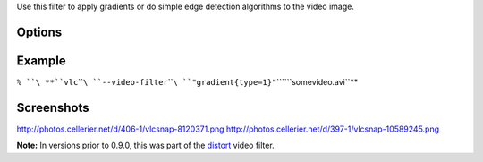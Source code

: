 .. raw:: mediawiki

   {{Image requested}}

.. raw:: mediawiki

   {{Module|name=gradient|type=Video filter|first_version=0.9.0|description=apply gradients and edge detection filters}}

Use this filter to apply gradients or do simple edge detection algorithms to the video image.

Options
-------

.. raw:: mediawiki

   {{Option
   |name=gradient-mode
   |value=string
   |default=gradient
   |description=One of "gradient", "edge" or "hough".
   }}

.. raw:: mediawiki

   {{Option
   |name=gradient-type
   |value=integer
   |default=0
   |description=0 to discard colors, 1 to keep colors.
   }}

.. raw:: mediawiki

   {{Option
   |name=gradient-cartoon
   |default=enabled
   |description=Apply a cartoon effect.
   }}

Example
-------

``% ``\ **``vlc``\ ````\ ``--video-filter``\ ````\ ``"gradient{type=1}"``\ ````\ ``somevideo.avi``**

Screenshots
-----------

http://photos.cellerier.net/d/406-1/vlcsnap-8120371.png http://photos.cellerier.net/d/397-1/vlcsnap-10589245.png

**Note:** In versions prior to 0.9.0, this was part of the `distort <Documentation:Modules/distort>`__ video filter.

.. raw:: mediawiki

   {{Documentation footer}}
